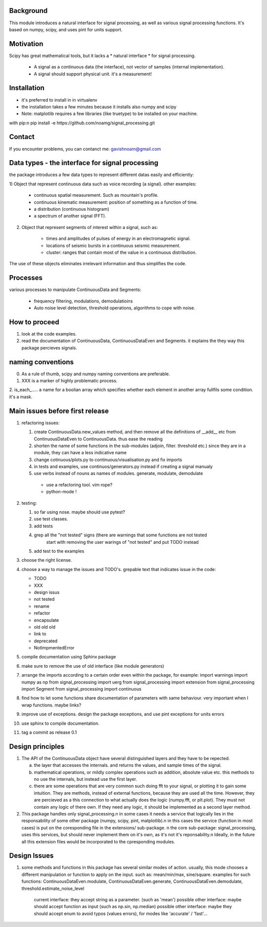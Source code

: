 Background
----------------
This module introduces a natural interface for signal processing,
as well as various signal processing functions.
It's based on numpy, scipy, and uses pint for units support.

Motivation
-----------------------
Scipy has great mathematical tools, but it lacks a * natural interface * for signal processing.

    * A signal as a continuous data (the interface), not vector of samples (internal implementation).
    * A signal should support physical unit. it's a measurement!


Installation
-----------------------------

* it's preferred to install in in virtualenv
* the installation takes a few minutes because it installs also numpy and scipy
* Note: matplotlib requires a few libraries (like truetype) to be installed on your machine.

with pip:\n
pip install -e https://github.com/noamg/signal_processing.git

Contact
------------------------
If you encounter problems, you can contanct me:
gavishnoam@gmail.com

Data types - the interface for signal processing
----------------------------------------------------
the package introduces a few data types to represent different datas
easily and efficiently:

1) Object that represent continuous data such as voice recording (a signal).
other examples:

    - continuous spatial measurement. Such as mountain's profile. 
    - continuous kinematic measurement: position of something as a function of time.
    - a distribution (continuous histogram)
    - a spectrum of another signal (FFT).

2) Object that represent segments of interest within a signal, such as:
    
    - times and amplitudes of pulses of energy in an electromagnetic signal.
    - locations of seismic bursts in a continuous seismic measurement.
    - cluster: ranges that contain most of the value in a continuous distribution.

The use of these objects eliminates irrelevant information and thus simplifies the code.



Processes
-------------------
various processes to manipulate ContinuousData and Segments:

    - frequency filtering, modulations, demodulatioins
    - Auto noise level detection, threshold operations, algorithms to cope with noise.

How to proceed
-------------------

1. look at the code examples.
2. read the documentation of ContinuousData, ContinuousDataEven and Segments. it explains the they way this package percieves signals.

naming conventions
---------------------------------
0. As a rule of thumb, scipy and numpy naming conventions are preferable.
1. XXX is a marker of highly problematic process.
2. is_each_..... a name for a boolian array which specifies whether
each element in another array fullfils some condition. it's a mask.

Main issues before first release
---------------------------------
1. refactoring issues:

   1. create ContinuousData.new_values method, and then remove all the definitions of __add__ etc from ContinuousDataEven to ContinuousData. thus ease the reading
   2. shorten the name of some functions in the sub-modules (adjoin, filter. threshold etc.) since they are in a module, they can have a less indicative name
   3. change cotinuous/plots.py to continuous/visualisation.py and fix imports
   4. in tests and examples, use continuos/generators.py instead if creating a signal manualy
   5. use verbs instead of nouns as names of modules. generate, modulate, demodulate

    * use a refactoring tool. vim rope?
    * python-mode !
       
2. testing:
   
   1. so far using nose. maybe should use pytest?
   2. use test classes.
   3. add tests
   4. grep all the "not tested" signs (there are warnings that some functions are not tested
         start with removing the user warings of "not tested" and put TODO instead
   5. add test to the examples

3. choose the right license.
4. choose a way to manage the issues and TODO's.
   grepable text that indicates issue in the code:

   * TODO
   * XXX
   * design issus
   * not tested
   * rename
   * refactor
   * encapsulate
   * old old old
   * link to
   * deprecated
   * NotImpmentedError

#. compile documentation using Sphinx package
#. make sure to remove the use of old interface (like module generators)

#. arrange the imports according to a certain order even within the package, for example:
   import warnings
   import numpy as np
   from signal_processing import uerg
   from signal_processing import extension
   from signal_processing import Segment
   from signal_processing import continuous
#. find how to let some functions share documentation of parameters with same behaviour. very important when I wrap functions. maybe links?
#. improve use of exceptions. design the package exceptions, and use pint exceptions for units errors
#. use sphinx to compile documentation.
#. tag a commit as release 0.1

Design principles
---------------------
1. The API of the ContinuousData object have several distinguished layers and they have to be repected.

   a. the layer that accesses the internals. and returns the values, and sample times of the signal.
   b. mathematical operations, or mildly complex operations such as addition, absolute value etc. this methods to no use the internals, but instead use the first layer.
   c. there are some operations that are very common such doing fft to your signal, or plotting it to gain some intuition. They are methods, instead of external functions, because they are used all the time. However, they are percieved as a this connection to what actually does the logic (numpy.fft, or plt.plot). They must not contain any logic of there own. If they need any logic, it should be implemented as a second layer method.

2. This package handles only signal_processing.\n
   in some cases it needs a service that logically lies in the responsability of some other package (numpy, scipy, pint, matplotlib).\n
   in this cases the service (function in most cases) is put on the coresponding file in the extensions/ sub-package. \n
   the core sub-package: signal_processing, uses this services, but should never implement them on it's own, as it's not it's reponsability.\n
   Ideally, in the future all this extension files would be incorporated to the cpresponding modules.

Design Issues
-----------------------
1. some methods and functions in this package has several similar modes of action.
   usually, this mode chooses a different manipulation or function to apply on the input. such as: mean/min/max, sine/square.
   examples for such functions: ContinuousDataEven.modulate, ContinuousDataEven.generate, ContinuousDataEven.demodulate, threshold.estimate_noise_level
    current interface: they accept string as a parameter. (such as 'mean')
    possible other interface: maybe should accept function as input (such as np.sin, np.median)
    possible other interface: maybe they should accept enum to avoid typos (values errors), for modes like 'accurate' / 'fast'...

